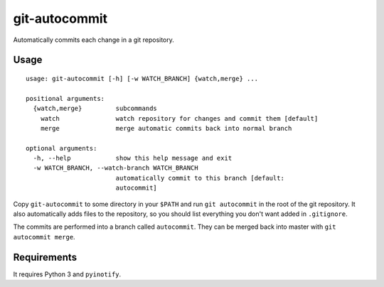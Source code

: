 git-autocommit
==============

Automatically commits each change in a git repository.


Usage
-----

::

    usage: git-autocommit [-h] [-w WATCH_BRANCH] {watch,merge} ...

    positional arguments:
      {watch,merge}         subcommands
        watch               watch repository for changes and commit them [default]
        merge               merge automatic commits back into normal branch

    optional arguments:
      -h, --help            show this help message and exit
      -w WATCH_BRANCH, --watch-branch WATCH_BRANCH
                            automatically commit to this branch [default:
                            autocommit]


Copy ``git-autocommit`` to some directory in your ``$PATH`` and run ``git
autocommit`` in the root of the git repository. It also automatically adds
files to the repository, so you should list everything you don't want
added in ``.gitignore``.

The commits are performed into a branch called ``autocommit``. They can be
merged back into master with ``git autocommit merge``.

Requirements
------------

It requires Python 3 and ``pyinotify``.
